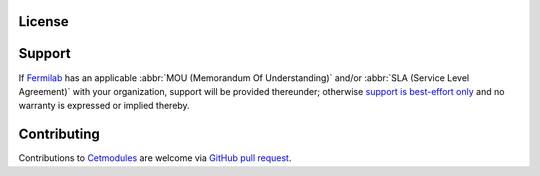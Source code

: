 License
=======

.. collapse:: BSD 3-Clause

   .. include:: /../../LICENSE

Support
=======

If `Fermilab <https://www.fnal.gov>`_ has an applicable :abbr:`MOU
(Memorandum Of Understanding)` and/or :abbr:`SLA (Service Level
Agreement)` with your organization, support will be provided thereunder;
otherwise `support is best-effort only
<https://github.com/FNALssi/cetmodules/issues>`_ and no warranty is
expressed or implied thereby.

Contributing
============

Contributions to `Cetmodules <https://github.com/FNALssi/cetmodules>`_
are welcome via `GitHub pull request
<https://github.com/FNALssi/cetmodules/pulls>`_.

